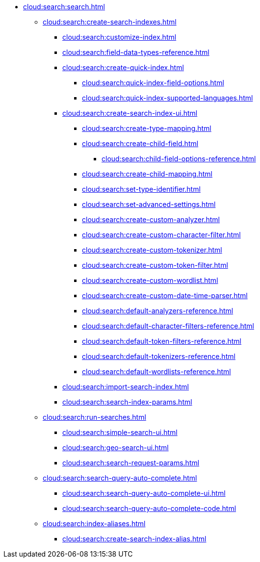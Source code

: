 * xref:cloud:search:search.adoc[]
  ** xref:cloud:search:create-search-indexes.adoc[]
    *** xref:cloud:search:customize-index.adoc[]
    *** xref:cloud:search:field-data-types-reference.adoc[]
    *** xref:cloud:search:create-quick-index.adoc[]
      **** xref:cloud:search:quick-index-field-options.adoc[]
      **** xref:cloud:search:quick-index-supported-languages.adoc[]
    *** xref:cloud:search:create-search-index-ui.adoc[]
      **** xref:cloud:search:create-type-mapping.adoc[]
      **** xref:cloud:search:create-child-field.adoc[]
        ***** xref:cloud:search:child-field-options-reference.adoc[]
      **** xref:cloud:search:create-child-mapping.adoc[]
      **** xref:cloud:search:set-type-identifier.adoc[]
      **** xref:cloud:search:set-advanced-settings.adoc[]
      **** xref:cloud:search:create-custom-analyzer.adoc[]
      **** xref:cloud:search:create-custom-character-filter.adoc[]
      **** xref:cloud:search:create-custom-tokenizer.adoc[]
      **** xref:cloud:search:create-custom-token-filter.adoc[]
      **** xref:cloud:search:create-custom-wordlist.adoc[]
      **** xref:cloud:search:create-custom-date-time-parser.adoc[]
      **** xref:cloud:search:default-analyzers-reference.adoc[]
      **** xref:cloud:search:default-character-filters-reference.adoc[]
      **** xref:cloud:search:default-token-filters-reference.adoc[]
      **** xref:cloud:search:default-tokenizers-reference.adoc[]
      **** xref:cloud:search:default-wordlists-reference.adoc[]
    *** xref:cloud:search:import-search-index.adoc[]
    *** xref:cloud:search:search-index-params.adoc[]
    ** xref:cloud:search:run-searches.adoc[]
      *** xref:cloud:search:simple-search-ui.adoc[]
      *** xref:cloud:search:geo-search-ui.adoc[]
      *** xref:cloud:search:search-request-params.adoc[]
    ** xref:cloud:search:search-query-auto-complete.adoc[]
      *** xref:cloud:search:search-query-auto-complete-ui.adoc[]
      *** xref:cloud:search:search-query-auto-complete-code.adoc[]
    ** xref:cloud:search:index-aliases.adoc[]
      *** xref:cloud:search:create-search-index-alias.adoc[]
